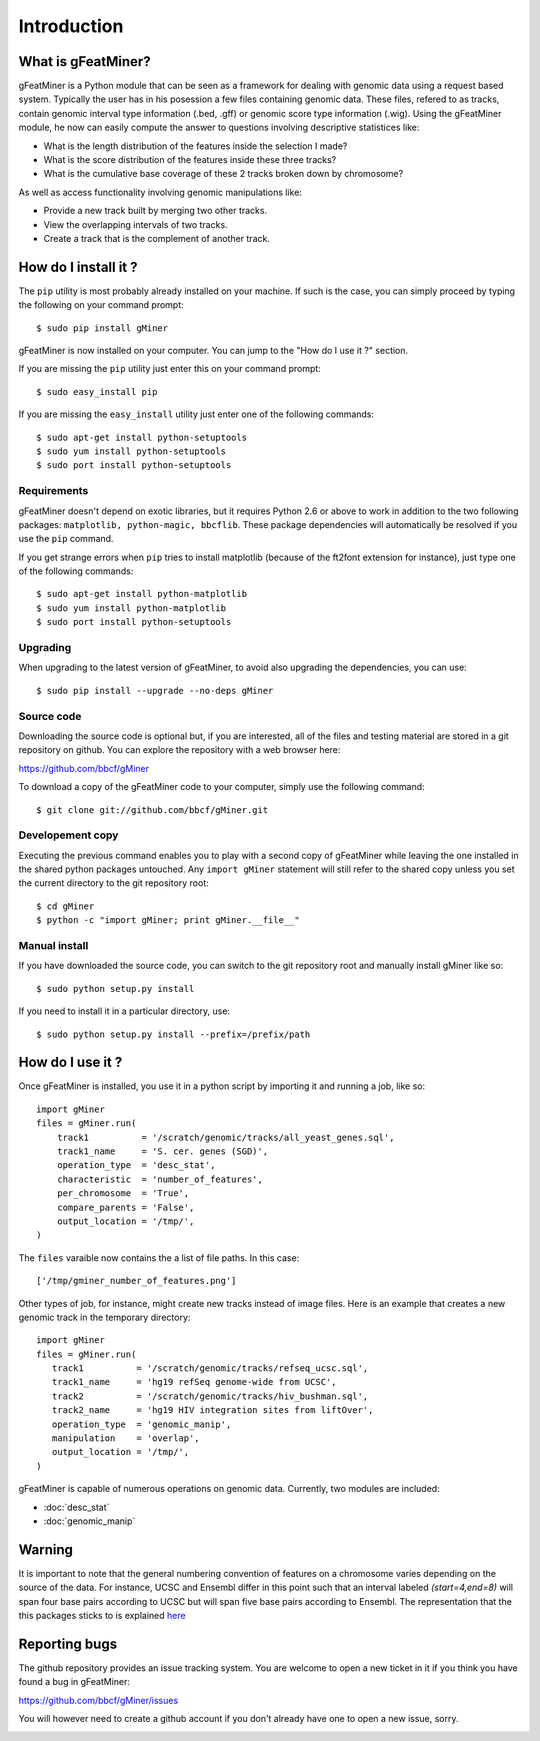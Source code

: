 ============
Introduction
============

What is gFeatMiner?
-------------------

gFeatMiner is a Python module that can be seen as a framework for dealing with genomic data using a request based system. Typically the user has in his posession a few files containing genomic data. These files, refered to as tracks, contain genomic interval type information (.bed, .gff) or genomic score type information (.wig). Using the gFeatMiner module, he now can easily compute the answer to questions involving descriptive statistices like:

* What is the length distribution of the features inside the selection I made?
* What is the score distribution of the features inside these three tracks?
* What is the cumulative base coverage of these 2 tracks broken down by chromosome?

As well as access functionality involving genomic manipulations like:

* Provide a new track built by merging two other tracks.
* View the overlapping intervals of two tracks.
* Create a track that is the complement of another track.

How do I install it ?
---------------------

The ``pip`` utility is most probably already installed on your machine. If such is the case, you can simply proceed by typing the following on your command prompt::

     $ sudo pip install gMiner

gFeatMiner is now installed on your computer. You can jump to the "How do I use it ?" section.

If you are missing the ``pip`` utility just enter this on your command prompt::

     $ sudo easy_install pip

If you are missing the ``easy_install`` utility just enter one of the following commands::

     $ sudo apt-get install python-setuptools
     $ sudo yum install python-setuptools
     $ sudo port install python-setuptools

Requirements
""""""""""""
gFeatMiner doesn't depend on exotic libraries, but it requires Python 2.6 or above to work in addition to the two following packages: ``matplotlib, python-magic, bbcflib``. These package dependencies will automatically be resolved if you use the ``pip`` command.

If you get strange errors when ``pip`` tries to install matplotlib (because of the ft2font extension for instance), just type one of the following commands::

     $ sudo apt-get install python-matplotlib
     $ sudo yum install python-matplotlib
     $ sudo port install python-setuptools

Upgrading
"""""""""
When upgrading to the latest version of gFeatMiner, to avoid also upgrading the dependencies, you can use::

    $ sudo pip install --upgrade --no-deps gMiner

Source code
"""""""""""
Downloading the source code is optional but, if you are interested, all of the files and testing material are stored in a git repository on github. You can explore the repository with a web browser here:

https://github.com/bbcf/gMiner

To download a copy of the gFeatMiner code to your computer, simply use the following command::

    $ git clone git://github.com/bbcf/gMiner.git

Developement copy
"""""""""""""""""
Executing the previous command enables you to play with a second copy of gFeatMiner while leaving the one installed in the shared python packages untouched. Any ``import gMiner`` statement will still refer to the shared copy unless you set the current directory to the git repository root::

    $ cd gMiner
    $ python -c "import gMiner; print gMiner.__file__"

Manual install
""""""""""""""
If you have downloaded the source code, you can switch to the git repository root and manually install gMiner like so::

    $ sudo python setup.py install

If you need to install it in a particular directory, use::

    $ sudo python setup.py install --prefix=/prefix/path


How do I use it ?
-----------------
Once gFeatMiner is installed, you use it in a python script by importing it and running a job, like so::

    import gMiner
    files = gMiner.run(
        track1          = '/scratch/genomic/tracks/all_yeast_genes.sql',
        track1_name     = 'S. cer. genes (SGD)',
        operation_type  = 'desc_stat',
        characteristic  = 'number_of_features',
        per_chromosome  = 'True',
        compare_parents = 'False',
        output_location = '/tmp/',
    )

The ``files`` varaible now contains the a list of file paths. In this case::

    ['/tmp/gminer_number_of_features.png']

Other types of job, for instance, might create new tracks instead of image files. Here is an example that creates a new genomic track in the temporary directory::

    import gMiner
    files = gMiner.run(
       track1          = '/scratch/genomic/tracks/refseq_ucsc.sql',
       track1_name     = 'hg19 refSeq genome-wide from UCSC',
       track2          = '/scratch/genomic/tracks/hiv_bushman.sql',
       track2_name     = 'hg19 HIV integration sites from liftOver',
       operation_type  = 'genomic_manip',
       manipulation    = 'overlap',
       output_location = '/tmp/',
    )

gFeatMiner is capable of numerous operations on genomic data. Currently, two modules are included:

* :doc:`desc_stat`
* :doc:`genomic_manip`

Warning
-------
It is important to note that the general numbering convention of features on a chromosome varies depending on the source of the data. For instance, UCSC and Ensembl differ in this point such that an interval labeled `(start=4,end=8)` will span four base pairs according to UCSC but will span five base pairs according to Ensembl. The representation that the this packages sticks to is explained `here <http://bbcf.epfl.ch/twiki/bin/view/BBCF/NumberingConvention>`_

Reporting bugs
--------------
The github repository provides an issue tracking system. You are welcome to open a new ticket in it if you think you have found a bug in gFeatMiner:

https://github.com/bbcf/gMiner/issues

You will however need to create a github account if you don't already have one to open a new issue, sorry.

.. image:: /images/kopimi_small.png
   :width: 1px
